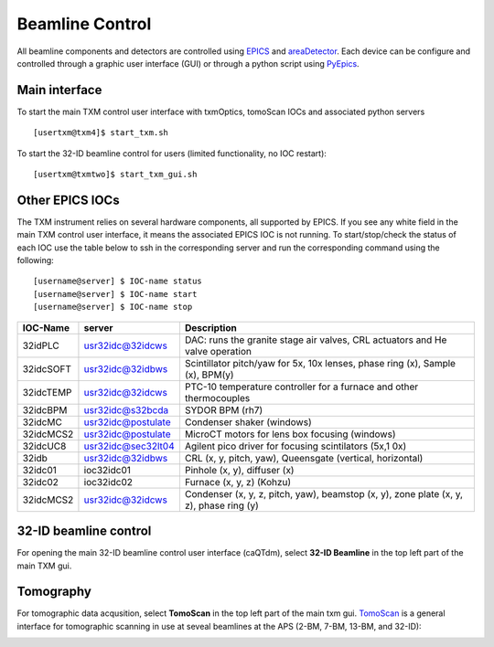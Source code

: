 Beamline Control
================

All beamline components and detectors are controlled using `EPICS <https://epics-controls.org/>`_ and `areaDetector <https://areadetector.github.io/master/index.html>`_.
Each device can be configure and controlled through a graphic user interface (GUI) or through a python script using `PyEpics <https://cars9.uchicago.edu/software/python/pyepics3/>`_.

Main interface
--------------

To start the main TXM control user interface with txmOptics, tomoScan IOCs and associated python servers ::

    [usertxm@txm4]$ start_txm.sh


.. image:: img_guide/txm_main.png
   :width: 1000px
   :align: center
   :alt: project
   
To start the 32-ID beamline control for users (limited functionality, no IOC restart)::

    [usertxm@txmtwo]$ start_txm_gui.sh

.. image:: img_guide/txm_main_user.png
   :width: 1000px
   :align: center
   :alt: project


Other EPICS IOCs
----------------

The TXM instrument relies on several hardware components, all supported by EPICS. If you see any white field in the main TXM control user 
interface, it means the associated EPICS IOC is not running. To start/stop/check the status of each IOC use the table below to ssh in the 
corresponding server and run the corresponding command using the following::

   [username@server] $ IOC-name status
   [username@server] $ IOC-name start
   [username@server] $ IOC-name stop

+---------------+------------------------+-------------------------------------------------------------------------------------------------+
|    IOC-Name   |       server           |                                                 Description                                     |
+===============+========================+=================================================================================================+
|  32idPLC      |   usr32idc@32idcws     | DAC: runs the granite stage air valves, CRL actuators and He valve operation                    |
+---------------+------------------------+-------------------------------------------------------------------------------------------------+
|  32idcSOFT    |   usr32idc@32idbws     | Scintillator pitch/yaw for 5x, 10x lenses, phase ring (x), Sample (x), BPM(y)                   |
+---------------+------------------------+-------------------------------------------------------------------------------------------------+
|  32idcTEMP    |   usr32idc@32idcws     | PTC-10 temperature controller for a furnace and other thermocouples                             |
+---------------+------------------------+-------------------------------------------------------------------------------------------------+
|  32idcBPM     |   usr32idc@s32bcda     | SYDOR BPM (rh7)                                                                                 |
+---------------+------------------------+-------------------------------------------------------------------------------------------------+
|  32idcMC      |   usr32idc@postulate   | Condenser shaker (windows)                                                                      |
+---------------+------------------------+-------------------------------------------------------------------------------------------------+
|  32idcMCS2    |   usr32idc@postulate   | MicroCT motors for lens box focusing (windows)                                                  |
+---------------+------------------------+-------------------------------------------------------------------------------------------------+
|  32idcUC8     |   usr32idc@sec32lt04   | Agilent pico driver for focusing scintilators (5x,1 0x)                                         |
+---------------+------------------------+-------------------------------------------------------------------------------------------------+
|  32idb        |   usr32idc@32idbws     | CRL (x, y, pitch, yaw), Queensgate (vertical, horizontal)                                       |  
+---------------+------------------------+-------------------------------------------------------------------------------------------------+
|  32idc01      |   ioc32idc01           | Pinhole (x, y), diffuser (x)                                                                    |
+---------------+------------------------+-------------------------------------------------------------------------------------------------+
|  32idc02      |   ioc32idc02           | Furnace (x, y, z) (Kohzu)                                                                       |
+---------------+------------------------+-------------------------------------------------------------------------------------------------+
|  32idcMCS2    |   usr32idc@32idcws     | Condenser (x, y, z, pitch, yaw), beamstop (x, y), zone plate (x, y, z), phase ring (y)          |
+---------------+------------------------+-------------------------------------------------------------------------------------------------+



32-ID beamline control
----------------------

For opening the main 32-ID beamline control user interface (caQTdm), select **32-ID Beamline** in the top left part of the main TXM gui.

.. image:: img_guide/medm_main_window.png
   :width: 700px
   :align: center
   :alt: project


Tomography
----------

For tomographic data acqusition, select **TomoScan** in the top left part of the main txm gui. `TomoScan <https://tomoscan.readthedocs.io/en/latest/>`_ is a general interface for tomographic scanning in use at seveal beamlines at the APS (2-BM, 7-BM, 13-BM, and 32-ID):

.. image:: img_guide/tomoScan.png
   :width: 400px
   :align: center
   :alt: project

